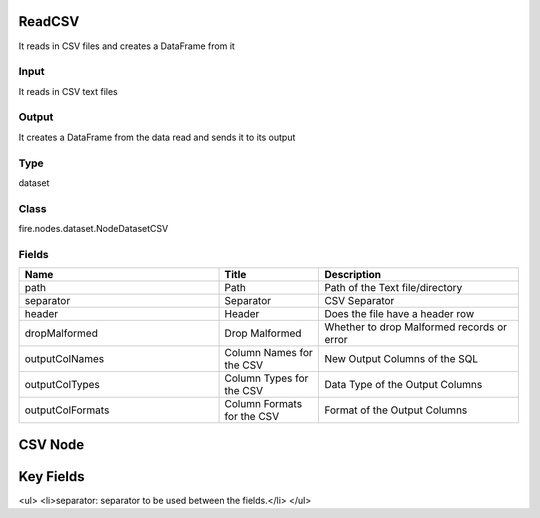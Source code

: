 ReadCSV
=========== 

It reads in CSV files and creates a DataFrame from it

Input
--------------
It reads in CSV text files

Output
--------------
It creates a DataFrame from the data read and sends it to its output

Type
--------- 

dataset

Class
--------- 

fire.nodes.dataset.NodeDatasetCSV

Fields
--------- 

.. list-table::
      :widths: 10 5 10
      :header-rows: 1

      * - Name
        - Title
        - Description
      * - path
        - Path
        - Path of the Text file/directory
      * - separator
        - Separator
        - CSV Separator
      * - header
        - Header
        - Does the file have a header row
      * - dropMalformed
        - Drop Malformed
        - Whether to drop Malformed records or error
      * - outputColNames
        - Column Names for the CSV
        - New Output Columns of the SQL
      * - outputColTypes
        - Column Types for the CSV
        - Data Type of the Output Columns
      * - outputColFormats
        - Column Formats for the CSV
        - Format of the Output Columns


CSV Node
===============
Key Fields
===============
<ul>
<li>separator: separator to be used between the fields.</li>
</ul>


